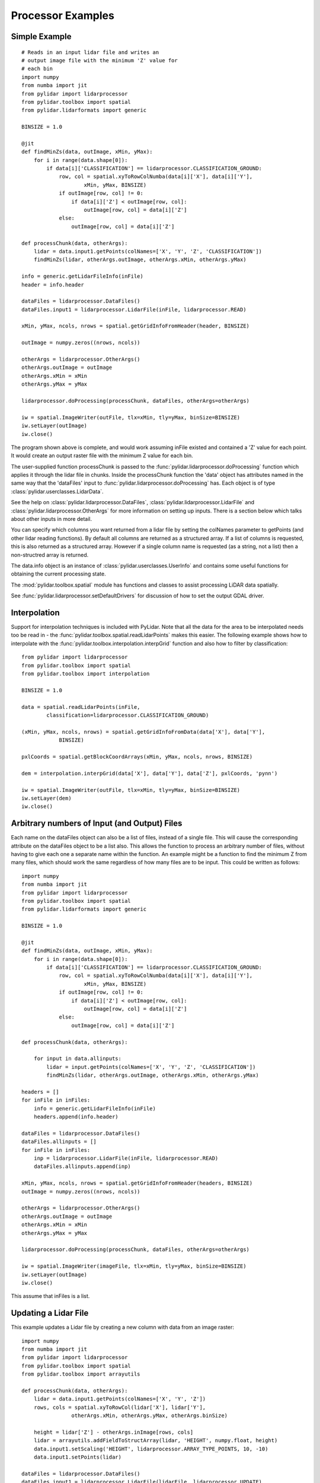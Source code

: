 ==================
Processor Examples
==================

--------------
Simple Example
--------------

::

    # Reads in an input lidar file and writes an
    # output image file with the minimum 'Z' value for 
    # each bin
    import numpy
    from numba import jit
    from pylidar import lidarprocessor
    from pylidar.toolbox import spatial
    from pylidar.lidarformats import generic

    BINSIZE = 1.0

    @jit
    def findMinZs(data, outImage, xMin, yMax):
        for i in range(data.shape[0]):
            if data[i]['CLASSIFICATION'] == lidarprocessor.CLASSIFICATION_GROUND:
                row, col = spatial.xyToRowColNumba(data[i]['X'], data[i]['Y'],
                        xMin, yMax, BINSIZE)
                if outImage[row, col] != 0:
                    if data[i]['Z'] < outImage[row, col]:
                        outImage[row, col] = data[i]['Z']
                else:
                    outImage[row, col] = data[i]['Z']

    def processChunk(data, otherArgs):
        lidar = data.input1.getPoints(colNames=['X', 'Y', 'Z', 'CLASSIFICATION'])
        findMinZs(lidar, otherArgs.outImage, otherArgs.xMin, otherArgs.yMax)

    info = generic.getLidarFileInfo(inFile)
    header = info.header

    dataFiles = lidarprocessor.DataFiles()
    dataFiles.input1 = lidarprocessor.LidarFile(inFile, lidarprocessor.READ)

    xMin, yMax, ncols, nrows = spatial.getGridInfoFromHeader(header, BINSIZE)

    outImage = numpy.zeros((nrows, ncols))

    otherArgs = lidarprocessor.OtherArgs()
    otherArgs.outImage = outImage
    otherArgs.xMin = xMin
    otherArgs.yMax = yMax

    lidarprocessor.doProcessing(processChunk, dataFiles, otherArgs=otherArgs)

    iw = spatial.ImageWriter(outFile, tlx=xMin, tly=yMax, binSize=BINSIZE)
    iw.setLayer(outImage)
    iw.close()

The program shown above is complete, and would work assuming inFile existed and contained
a 'Z' value for each point. It would create an output raster file with the minimum Z value for each bin. 

The user-supplied function processChunk is passed to the :func:`pylidar.lidarprocessor.doProcessing`
function which applies it through the lidar file in chunks. Inside the processChunk function the 'data' object has attributes
named in the same way that the 'dataFiles' input to :func:`pylidar.lidarprocessor.doProcessing` has. Each object
is of type :class:`pylidar.userclasses.LidarData`.

See the help on :class:`pylidar.lidarprocessor.DataFiles`, :class:`pylidar.lidarprocessor.LidarFile`
and :class:`pylidar.lidarprocessor.OtherArgs` for more information on setting up inputs. There is a section below
which talks about other inputs in more detail.

You can specify which columns you want returned from a lidar file by setting the colNames parameter
to getPoints (and other lidar reading functions). By default all columns are returned as a structured
array. If a list of columns is requested, this is also returned as a structured array. However if a
single column name is requested (as a string, not a list) then a non-structred array is returned.

The data.info object is an instance of :class:`pylidar.userclasses.UserInfo` and contains
some useful functions for obtaining the current processing state.

The :mod:`pylidar.toolbox.spatial` module has functions and classes to assist processing LiDAR data
spatially.

See :func:`pylidar.lidarprocessor.setDefaultDrivers` for discussion of how to set the output GDAL driver.

-------------
Interpolation
-------------

Support for interpolation techniques is included with PyLidar. Note that all the data for the area to be
interpolated needs too be read in - the :func:`pylidar.toolbox.spatial.readLidarPoints` makes
this easier. The following example shows how
to interpolate with the :func:`pylidar.toolbox.interpolation.interpGrid` function and also how
to filter by classification::

    from pylidar import lidarprocessor
    from pylidar.toolbox import spatial
    from pylidar.toolbox import interpolation

    BINSIZE = 1.0

    data = spatial.readLidarPoints(inFile, 
            classification=lidarprocessor.CLASSIFICATION_GROUND)

    (xMin, yMax, ncols, nrows) = spatial.getGridInfoFromData(data['X'], data['Y'],
                BINSIZE)

    pxlCoords = spatial.getBlockCoordArrays(xMin, yMax, ncols, nrows, BINSIZE)

    dem = interpolation.interpGrid(data['X'], data['Y'], data['Z'], pxlCoords, 'pynn') 

    iw = spatial.ImageWriter(outFile, tlx=xMin, tly=yMax, binSize=BINSIZE)
    iw.setLayer(dem)
    iw.close()

---------------------------------------------
Arbitrary numbers of Input (and Output) Files
---------------------------------------------

Each name on the dataFiles object can also be a list of files, instead of a single file. 
This will cause the corresponding attribute on the dataFiles object to be a list also. 
This allows the function to process an arbitrary number of files, without having to give each one a separate name 
within the function. An example might be a function to find the minimum Z from many files, 
which should work the same regardless of how many files are to be input. This could be written as follows::

    import numpy
    from numba import jit
    from pylidar import lidarprocessor
    from pylidar.toolbox import spatial
    from pylidar.lidarformats import generic

    BINSIZE = 1.0

    @jit
    def findMinZs(data, outImage, xMin, yMax):
        for i in range(data.shape[0]):
            if data[i]['CLASSIFICATION'] == lidarprocessor.CLASSIFICATION_GROUND:
                row, col = spatial.xyToRowColNumba(data[i]['X'], data[i]['Y'],
                        xMin, yMax, BINSIZE)
                if outImage[row, col] != 0:
                    if data[i]['Z'] < outImage[row, col]:
                        outImage[row, col] = data[i]['Z']
                else:
                    outImage[row, col] = data[i]['Z']

    def processChunk(data, otherArgs):
    
        for input in data.allinputs:
            lidar = input.getPoints(colNames=['X', 'Y', 'Z', 'CLASSIFICATION'])
            findMinZs(lidar, otherArgs.outImage, otherArgs.xMin, otherArgs.yMax)

    headers = []
    for inFile in inFiles:
        info = generic.getLidarFileInfo(inFile)
        headers.append(info.header)

    dataFiles = lidarprocessor.DataFiles()
    dataFiles.allinputs = []
    for inFile in inFiles:
        inp = lidarprocessor.LidarFile(inFile, lidarprocessor.READ)
        dataFiles.allinputs.append(inp)

    xMin, yMax, ncols, nrows = spatial.getGridInfoFromHeader(headers, BINSIZE)
    outImage = numpy.zeros((nrows, ncols))

    otherArgs = lidarprocessor.OtherArgs()
    otherArgs.outImage = outImage
    otherArgs.xMin = xMin
    otherArgs.yMax = yMax

    lidarprocessor.doProcessing(processChunk, dataFiles, otherArgs=otherArgs)

    iw = spatial.ImageWriter(imageFile, tlx=xMin, tly=yMax, binSize=BINSIZE)
    iw.setLayer(outImage)
    iw.close()


This assume that inFiles is a list.

---------------------
Updating a Lidar File
---------------------

This example updates a Lidar file by creating a new column with data from an image raster::

    import numpy
    from numba import jit
    from pylidar import lidarprocessor
    from pylidar.toolbox import spatial
    from pylidar.toolbox import arrayutils

    def processChunk(data, otherArgs):
        lidar = data.input1.getPoints(colNames=['X', 'Y', 'Z'])
        rows, cols = spatial.xyToRowCol(lidar['X'], lidar['Y'], 
                    otherArgs.xMin, otherArgs.yMax, otherArgs.binSize)

        height = lidar['Z'] - otherArgs.inImage[rows, cols]
        lidar = arrayutils.addFieldToStructArray(lidar, 'HEIGHT', numpy.float, height)
        data.input1.setScaling('HEIGHT', lidarprocessor.ARRAY_TYPE_POINTS, 10, -10)
        data.input1.setPoints(lidar)

    dataFiles = lidarprocessor.DataFiles()
    dataFiles.input1 = lidarprocessor.LidarFile(lidarFile, lidarprocessor.UPDATE)

    otherArgs = lidarprocessor.OtherArgs()
    (otherArgs.inImage, otherArgs.xMin, otherArgs.yMax, otherArgs.binSize) = spatial.readImageLayer(imageFile)

    lidarprocessor.doProcessing(processChunk, dataFiles, otherArgs=otherArgs)

You can also update 'in-place' by changing the values in an existing column before calling setPoints().

If requesting a non-structured array like this::

    height = data.input.getPoints(colNames='HEIGHT')

You will need to specify the colName when calling :func:`pylidar.userclasses.LidarData.setPoints`::

    data.input.setPoints(height, colName='HEIGHT')

New columns can be created in SPDV4 format by creating a new column in the structured
array passed to :func:`pylidar.userclasses.LidarData.setPoints`, or a new colName for 
non-structured arrays.

---------------------
Notes for using Numba
---------------------

`Numba <http://numba.pydata.org/>`_ is a useful tool for doing processing that can't
be done by whole of array operations. However, Numba cannot currently deal with masked arrays.
A solution is to pass the "data" and "mask" attributes of your masked array separately 
to a Numba function.

--------------------------
Passing Other Data Example
--------------------------

A mechanism is provided for passing data other than lidar or raster data in and out of the
user function. This is obviously useful for passing parameters into the processing. It can also be used to pass information out again, and to preserve data between calls to the function, since the otherargs object is preserved between blocks.

When invoking :func:`pylidar.lidarprocessor.doProcessing` there is an optional named argument 'otherArgs'.
This can be any python object, but will typically be an instance of the :class:`pylidar.lidarprocessor.OtherArgs` class. 
If supplied, then the use function should also expect to take this as its fourth argument. It will be supplied to every call to the user function, and pylidar will do nothing to it between calls.

An example of finding the average 'Z' value accross a Lidar file (showing only relevant lines)::

    def findAverage(data, otherargs):
        zVals = data.input.getPoints(colNames='Z')
        otherargs.tot += zVals.sum()
        otherargs.count += zVals.shape[0]

    otherargs = lidarprocessor.OtherArgs()
    otherargs.tot = 0.0
    otherargs.count = 0
    lidarprocessor.doProcessing(findAverage, dataFiles, otherArgs=otherargs)
    print('Average Z', otherargs.tot / otherargs.count)

-----------------------------------
Controlling Reading/Writing Example
-----------------------------------

This example shows how to use the :class:`pylidar.lidarprocessor.Controls` class to change the 
size of the chunk of lidar data read::

    controls = lidarprocessor.Controls()
    controls.setWindowSize(256) # actually uses 256*256 for legacy reasons...

    lidarprocessor.doProcessing(userFunc, dataFiles, controls=controls)

----------------------
Setting driver options
----------------------

Unlike GDAL and RIOS which only allowed setting of driver options on file creation,
PyLidar supports setting of driver options on reading. This example shows how to set the
BIN_SIZE option for LAS files which need this set before they can read data spatially::

    dataFiles = lidarprocessor.DataFiles()
    dataFiles.input = lidarprocessor.LidarFile('file.spd', lidarprocessor.UPDATE)
    dataFiles.input.setLiDARDriverOption('BIN_SIZE', 1.0)

------------------------
Accessing SPDV4 features
------------------------

When using SPDV4, it might be useful to use these features:

* Getting and setting scaling for columns - see :func:`pylidar.userclasses.LidarData.getScaling` and :func:`pylidar.userclasses.LidarData.setScaling`.
* Getting and setting the native data type for columns - see :func:`pylidar.userclasses.LidarData.getNativeDataType` and :func:`pylidar.userclasses.LidarData.setNativeDataType`.
* Getting and setting the null value for columns - see :func:`pylidar.userclasses.LidarData.getNullValue` and :func:`pylidar.userclasses.LidarData.setNullValue`.

